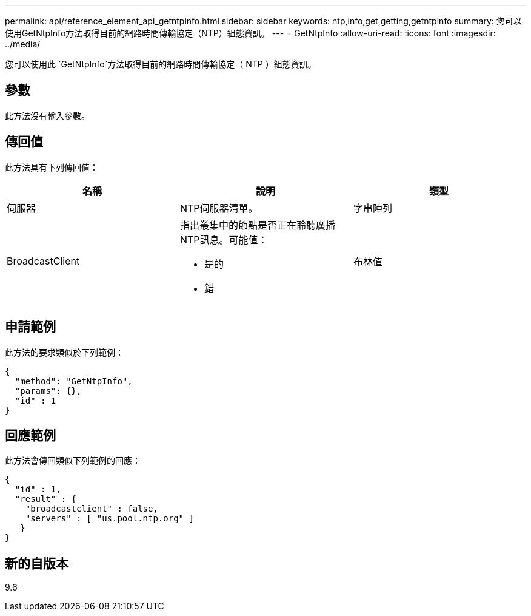 ---
permalink: api/reference_element_api_getntpinfo.html 
sidebar: sidebar 
keywords: ntp,info,get,getting,getntpinfo 
summary: 您可以使用GetNtpInfo方法取得目前的網路時間傳輸協定（NTP）組態資訊。 
---
= GetNtpInfo
:allow-uri-read: 
:icons: font
:imagesdir: ../media/


[role="lead"]
您可以使用此 `GetNtpInfo`方法取得目前的網路時間傳輸協定（ NTP ）組態資訊。



== 參數

此方法沒有輸入參數。



== 傳回值

此方法具有下列傳回值：

|===
| 名稱 | 說明 | 類型 


 a| 
伺服器
 a| 
NTP伺服器清單。
 a| 
字串陣列



 a| 
BroadcastClient
 a| 
指出叢集中的節點是否正在聆聽廣播NTP訊息。可能值：

* 是的
* 錯

 a| 
布林值

|===


== 申請範例

此方法的要求類似於下列範例：

[listing]
----
{
  "method": "GetNtpInfo",
  "params": {},
  "id" : 1
}
----


== 回應範例

此方法會傳回類似下列範例的回應：

[listing]
----
{
  "id" : 1,
  "result" : {
    "broadcastclient" : false,
    "servers" : [ "us.pool.ntp.org" ]
   }
}
----


== 新的自版本

9.6
